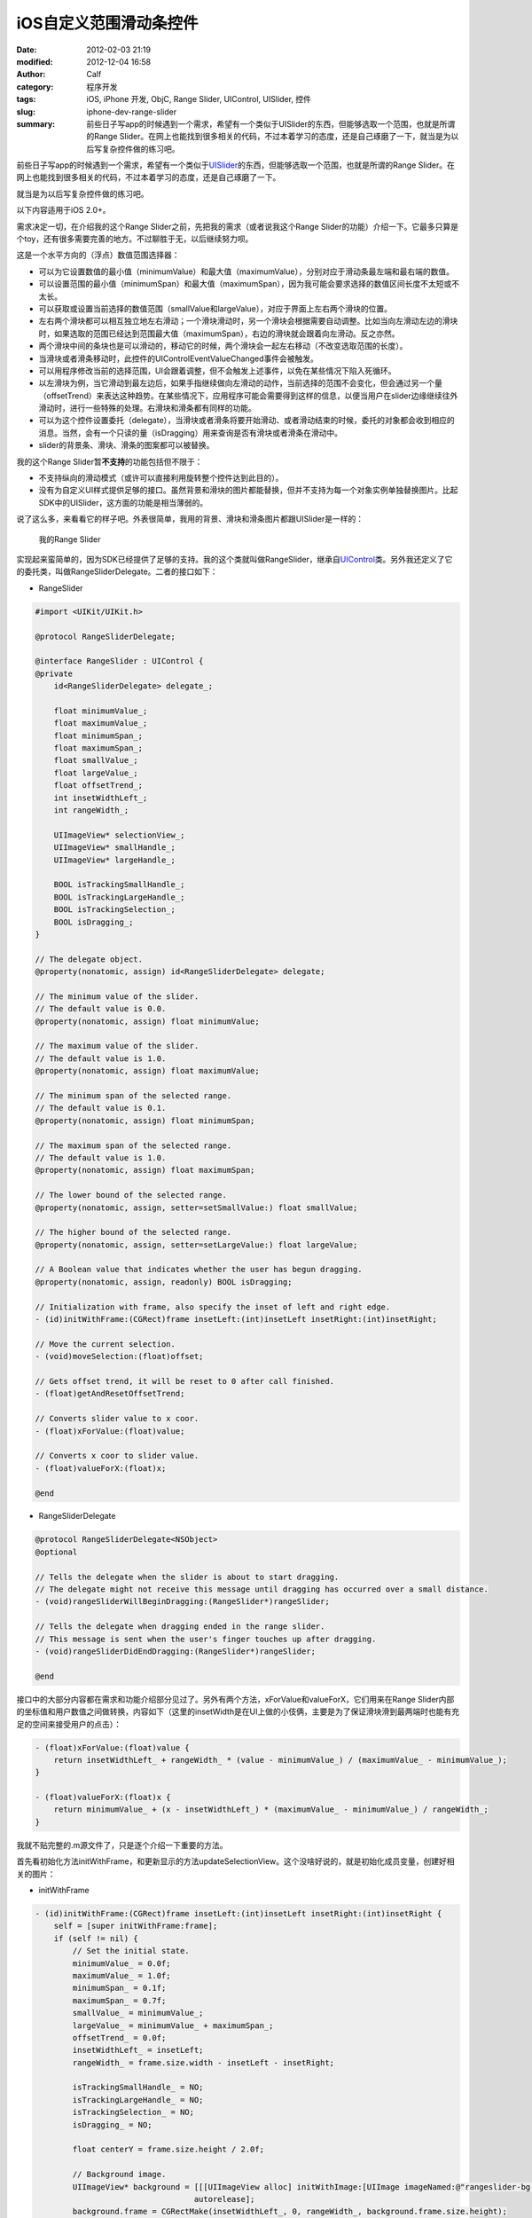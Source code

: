 iOS自定义范围滑动条控件
#######################
:date: 2012-02-03 21:19
:modified: 2012-12-04 16:58
:author: Calf
:category: 程序开发
:tags: iOS, iPhone 开发, ObjC, Range Slider, UIControl, UISlider, 控件
:slug: iphone-dev-range-slider
:summary: 前些日子写app的时候遇到一个需求，希望有一个类似于UISlider的东西，但能够选取一个范围，也就是所谓的Range Slider。在网上也能找到很多相关的代码，不过本着学习的态度，还是自己琢磨了一下，就当是为以后写复杂控件做的练习吧。

前些日子写app的时候遇到一个需求，希望有一个类似于\ `UISlider`_\ 的东西，但能够选取一个范围，也就是所谓的Range
Slider。在网上也能找到很多相关的代码，不过本着学习的态度，还是自己琢磨了一下。

就当是为以后写复杂控件做的练习吧。

.. more

以下内容适用于iOS 2.0+。

需求决定一切，在介绍我的这个Range
Slider之前，先把我的需求（或者说我这个Range
Slider的功能）介绍一下。它最多只算是个toy，还有很多需要完善的地方。不过聊胜于无，以后继续努力呗。

这是一个水平方向的（浮点）数值范围选择器：

-  可以为它设置数值的最小值（minimumValue）和最大值（maximumValue），分别对应于滑动条最左端和最右端的数值。
-  可以设置范围的最小值（minimumSpan）和最大值（maximumSpan），因为我可能会要求选择的数值区间长度不太短或不太长。
-  可以获取或设置当前选择的数值范围（smallValue和largeValue），对应于界面上左右两个滑块的位置。
-  左右两个滑块都可以相互独立地左右滑动；一个滑块滑动时，另一个滑块会根据需要自动调整。比如当向左滑动左边的滑块时，如果选取的范围已经达到范围最大值（maximumSpan），右边的滑块就会跟着向左滑动。反之亦然。
-  两个滑块中间的条块也是可以滑动的，移动它的时候，两个滑块会一起左右移动（不改变选取范围的长度）。
-  当滑块或者滑条移动时，此控件的UIControlEventValueChanged事件会被触发。
-  可以用程序修改当前的选择范围，UI会跟着调整，但不会触发上述事件，以免在某些情况下陷入死循环。
-  以左滑块为例，当它滑动到最左边后，如果手指继续做向左滑动的动作，当前选择的范围不会变化，但会通过另一个量（offsetTrend）来表达这种趋势。在某些情况下，应用程序可能会需要得到这样的信息，以便当用户在slider边缘继续往外滑动时，进行一些特殊的处理。右滑块和滑条都有同样的功能。
-  可以为这个控件设置委托（delegate），当滑块或者滑条将要开始滑动、或者滑动结束的时候，委托的对象都会收到相应的消息。当然，会有一个只读的量（isDragging）用来查询是否有滑块或者滑条在滑动中。
-  slider的背景条、滑块、滑条的图案都可以被替换。

我的这个Range Slider暂\ **不支持**\ 的功能包括但不限于：

-  不支持纵向的滑动模式（或许可以直接利用旋转整个控件达到此目的）。
-  没有为自定义UI样式提供足够的接口。虽然背景和滑块的图片都能替换，但并不支持为每一个对象实例单独替换图片。比起SDK中的UISlider，这方面的功能是相当薄弱的。

说了这么多，来看看它的样子吧。外表很简单，我用的背景、滑块和滑条图片都跟UISlider是一样的：

.. figure:: {filename}/images/2012/02/range_slider.png
    :alt: range_slider
    
    我的Range Slider

实现起来蛮简单的，因为SDK已经提供了足够的支持。我的这个类就叫做RangeSlider，继承自\ `UIControl`_\ 类。另外我还定义了它的委托类，叫做RangeSliderDelegate。二者的接口如下：

- RangeSlider

.. code-block:: objc

    #import <UIKit/UIKit.h>

    @protocol RangeSliderDelegate;

    @interface RangeSlider : UIControl {
    @private
        id<RangeSliderDelegate> delegate_;

        float minimumValue_;
        float maximumValue_;
        float minimumSpan_;
        float maximumSpan_;
        float smallValue_;
        float largeValue_;
        float offsetTrend_;
        int insetWidthLeft_;
        int rangeWidth_;

        UIImageView* selectionView_;
        UIImageView* smallHandle_;
        UIImageView* largeHandle_;

        BOOL isTrackingSmallHandle_;
        BOOL isTrackingLargeHandle_;
        BOOL isTrackingSelection_;
        BOOL isDragging_;
    }

    // The delegate object.
    @property(nonatomic, assign) id<RangeSliderDelegate> delegate;

    // The minimum value of the slider.
    // The default value is 0.0.
    @property(nonatomic, assign) float minimumValue;

    // The maximum value of the slider.
    // The default value is 1.0.
    @property(nonatomic, assign) float maximumValue;

    // The minimum span of the selected range.
    // The default value is 0.1.
    @property(nonatomic, assign) float minimumSpan;

    // The maximum span of the selected range.
    // The default value is 1.0.
    @property(nonatomic, assign) float maximumSpan;

    // The lower bound of the selected range.
    @property(nonatomic, assign, setter=setSmallValue:) float smallValue;

    // The higher bound of the selected range.
    @property(nonatomic, assign, setter=setLargeValue:) float largeValue;

    // A Boolean value that indicates whether the user has begun dragging.
    @property(nonatomic, assign, readonly) BOOL isDragging;

    // Initialization with frame, also specify the inset of left and right edge.
    - (id)initWithFrame:(CGRect)frame insetLeft:(int)insetLeft insetRight:(int)insetRight;

    // Move the current selection.
    - (void)moveSelection:(float)offset;

    // Gets offset trend, it will be reset to 0 after call finished.
    - (float)getAndResetOffsetTrend;

    // Converts slider value to x coor.
    - (float)xForValue:(float)value;

    // Converts x coor to slider value.
    - (float)valueForX:(float)x;

    @end

- RangeSliderDelegate

.. code-block:: objc

    @protocol RangeSliderDelegate<NSObject>
    @optional

    // Tells the delegate when the slider is about to start dragging.
    // The delegate might not receive this message until dragging has occurred over a small distance.
    - (void)rangeSliderWillBeginDragging:(RangeSlider*)rangeSlider;

    // Tells the delegate when dragging ended in the range slider.
    // This message is sent when the user's finger touches up after dragging.
    - (void)rangeSliderDidEndDragging:(RangeSlider*)rangeSlider;

    @end

接口中的大部分内容都在需求和功能介绍部分见过了。另外有两个方法，xForValue和valueForX，它们用来在Range
Slider内部的坐标值和用户数值之间做转换，内容如下（这里的insetWidth是在UI上做的小伎俩，主要是为了保证滑块滑到最两端时也能有充足的空间来接受用户的点击）：

.. code-block:: objc

    - (float)xForValue:(float)value {
        return insetWidthLeft_ + rangeWidth_ * (value - minimumValue_) / (maximumValue_ - minimumValue_);
    }

    - (float)valueForX:(float)x {
        return minimumValue_ + (x - insetWidthLeft_) * (maximumValue_ - minimumValue_) / rangeWidth_;
    }

我就不贴完整的.m源文件了，只是逐个介绍一下重要的方法。

首先看初始化方法initWithFrame，和更新显示的方法updateSelectionView。这个没啥好说的，就是初始化成员变量，创建好相关的图片：

- initWithFrame

.. code-block:: objc

    - (id)initWithFrame:(CGRect)frame insetLeft:(int)insetLeft insetRight:(int)insetRight {
        self = [super initWithFrame:frame];
        if (self != nil) {
            // Set the initial state.
            minimumValue_ = 0.0f;
            maximumValue_ = 1.0f;
            minimumSpan_ = 0.1f;
            maximumSpan_ = 0.7f;
            smallValue_ = minimumValue_;
            largeValue_ = minimumValue_ + maximumSpan_;
            offsetTrend_ = 0.0f;
            insetWidthLeft_ = insetLeft;
            rangeWidth_ = frame.size.width - insetLeft - insetRight;

            isTrackingSmallHandle_ = NO;
            isTrackingLargeHandle_ = NO;
            isTrackingSelection_ = NO;
            isDragging_ = NO;

            float centerY = frame.size.height / 2.0f;

            // Background image.
            UIImageView* background = [[[UIImageView alloc] initWithImage:[UIImage imageNamed:@"rangeslider-bg.png"]]
                                      autorelease];
            background.frame = CGRectMake(insetWidthLeft_, 0, rangeWidth_, background.frame.size.height);
            background.center = CGPointMake(background.center.x, centerY);
            [self addSubview:background];

            // Selection image.
            selectionView_ = [[[UIImageView alloc] initWithImage:[UIImage imageNamed:@"rangeslider-select.png"]
                                                highlightedImage:[UIImage imageNamed:@"rangeslider-select-hover.png"]]
                              autorelease];
            selectionView_.center = CGPointMake(0, centerY);
            [self addSubview:selectionView_];

            // Left handle for small value selection.
            smallHandle_ = [[[UIImageView alloc] initWithImage:[UIImage imageNamed:@"rangeslider-handle.png"]
                                              highlightedImage:[UIImage imageNamed:@"rangeslider-handle-hover.png"]]
                            autorelease];
            smallHandle_.center = CGPointMake(0, centerY);
            [self addSubview:smallHandle_];

            // Right handle for small value selection.
            largeHandle_ = [[[UIImageView alloc] initWithImage:[UIImage imageNamed:@"rangeslider-handle.png"]
                                              highlightedImage:[UIImage imageNamed:@"rangeslider-handle-hover.png"]]
                            autorelease];
            largeHandle_.center = CGPointMake(0, centerY);
            [self addSubview:largeHandle_];

            [self updateSelectionView];
        }

        return self;
    }

- updateSelectionView

.. code-block:: objc

    - (void)updateSelectionView {
        smallHandle_.center = CGPointMake([self xForValue:smallValue_], smallHandle_.center.y);
        largeHandle_.center = CGPointMake([self xForValue:largeValue_], largeHandle_.center.y);
        selectionView_.frame = CGRectMake(smallHandle_.center.x,
                                          selectionView_.frame.origin.y,
                                          largeHandle_.center.x - smallHandle_.center.x,
                                          selectionView_.frame.size.height);
    }

接下来看最重要的部分，就是处理触摸事件的方法。这些方法继承自基类UIControl，分别是\ `beginTrackingWithTouch:withEvent:`_\ ，\ `continueTrackingWithTouch:withEvent:`_\ ，和\ `endTrackingWithTouch:withEvent:`_\ 。

beginTracking和endTracking都很简单，在beginTracking的时候判断是哪个东西被拖动，让其进入高亮状态，修改成员变量记录当前的状态；在endTracking的时候取消高亮，恢复状态。

在continueTracking方法中，先获取手指移动的坐标偏移量，将其换算成数值的偏移量，然后就直接调用相应的设置函数修改已选择的数值区域。

注意rangeSliderWillBeginDragging和rangeSliderDidEndDragging这两个消息的回调时机。手指刚刚按在滑块上的时候，beginTracking被调用，但这时并不表示用户开始已经开始拖动了，他可能只是按了一下，马上就抬起来。所以当手指按住滑块并有了第一次微小的位移时，continueTracking被调用，这时就可以确定用户是在进行拖动操作。这时候才发送rangeSliderWillBeginDragging消息。最后当手指离开滑块时，拖动操作结束，发送rangeSliderDidEndDragging消息。

- beginTrackingWithTouch

.. code-block:: objc

    - (BOOL)beginTrackingWithTouch:(UITouch*)touch withEvent:(UIEvent*)event {
        CGPoint touchPoint = [touch locationInView:self];
        if (CGRectContainsPoint(largeHandle_.frame, touchPoint)) {
            largeHandle_.highlighted = YES;
            isTrackingLargeHandle_ = YES;
        }
        else if (CGRectContainsPoint(smallHandle_.frame, touchPoint)) {
            smallHandle_.highlighted = YES;
            isTrackingSmallHandle_ = YES;
        }
        else if (CGRectContainsPoint(selectionView_.frame, touchPoint)) {
            selectionView_.highlighted = YES;
            isTrackingSelection_ = YES;
        }
        else {
            return NO;
        }

        isDragging_ = NO;
        return YES;
    }

- continueTrackingWithTouch

.. code-block:: objc

    - (BOOL)continueTrackingWithTouch:(UITouch*)touch withEvent:(UIEvent*)event {
        if (!isTrackingSmallHandle_ && !isTrackingLargeHandle_ && !isTrackingSelection_) {
            return NO;
        }

        if (!isDragging_) {
            isDragging_ = YES;
            if ([self.delegate respondsToSelector:@selector(rangeSliderWillBeginDragging:)]) {
                [self.delegate rangeSliderWillBeginDragging:self];
            }
        }

        float prev = [self valueForX:[touch previousLocationInView:self].x];
        float curr = [self valueForX:[touch locationInView:self].x];
        float offset = curr - prev;

        if (isTrackingSmallHandle_) {
            self.smallValue = smallValue_ + offset;
        }
        else if (isTrackingLargeHandle_) {
            self.largeValue = largeValue_ + offset;
        }
        else if (isTrackingSelection_) {
            [self moveSelection:offset];
        }

        [self sendActionsForControlEvents:UIControlEventValueChanged];
        return YES;
    }

- endTrackingWithTouch

.. code-block:: objc

    - (void)endTrackingWithTouch:(UITouch*)touch withEvent:(UIEvent*)event {
        isTrackingSmallHandle_ = NO;
        isTrackingLargeHandle_ = NO;
        isTrackingSelection_ = NO;

        selectionView_.highlighted = NO;
        smallHandle_.highlighted = NO;
        largeHandle_.highlighted = NO;

        if (isDragging_) {
            isDragging_ = NO;
            if ([self.delegate respondsToSelector:@selector(rangeSliderDidEndDragging:)]) {
                [self.delegate rangeSliderDidEndDragging:self];
            }
        }
    }

最后就是修改smallValue、largeValue和整个选取范围的方法，这些方法会在滑动过程中由上面的continueTrackingWithTouch:withEvent:调用，也可以由其他程序直接调用。

不但要保证smallValue和largeValue都在最小值和最大值范围之内，还要根据最小范围和最大范围的限制来进行适当的调整。

- setSmallValue

.. code-block:: objc

    - (void)setSmallValue:(float)value {
        smallValue_ = value;

        smallValue_ = MIN(MAX(smallValue_, minimumValue_), maximumValue_ - minimumSpan_);
        if (smallValue_ < largeValue_ - maximumSpan_) {
            largeValue_ = smallValue_ + maximumSpan_;
        }
        else if (smallValue_ > largeValue_ - minimumSpan_) {
            largeValue_ = smallValue_ + minimumSpan_;
        }

        offsetTrend_ = value - smallValue_;

        [self updateSelectionView];
    }

- setLargeValue

.. code-block:: objc

    - (void)setLargeValue:(float)value {
        largeValue_ = value;

        largeValue_ = MAX(MIN(largeValue_, maximumValue_), minimumValue_ + minimumSpan_);
        if (largeValue_ < smallValue_ + minimumSpan_) {
            smallValue_ = largeValue_ - minimumSpan_;
        }
        if (largeValue_ > smallValue_ + maximumSpan_) {
            smallValue_ = largeValue_ - maximumSpan_;
        }

        offsetTrend_ = value - largeValue_;

        [self updateSelectionView];
    }

- moveSelection

.. code-block:: objc

    - (void)moveSelection:(float)offset {
        float span = largeValue_ - smallValue_;
        float prevSmallValue = smallValue_;
        smallValue_ += offset;
        largeValue_ += offset;
        if (smallValue_ < minimumValue_) {
            smallValue_ = minimumValue_;
            largeValue_ = smallValue_ + span;
        }
        else if (largeValue_ > maximumValue_) {
            largeValue_ = maximumValue_;
            smallValue_ = largeValue_ - span;
        }

        offsetTrend_ = prevSmallValue + offset - smallValue_;

        [self updateSelectionView];
    }

好了，基本上就这么些代码，还是很简单的。不放完整的程序文件了，只要了解了基本的处理方法，就可根据自己的需求去实现了。

.. _UISlider: http://developer.apple.com/library/ios/#documentation/uikit/reference/UISlider_Class/Reference/Reference.html
.. _UIControl: http://developer.apple.com/library/ios/#documentation/uikit/reference/UIControl_Class/Reference/Reference.html#//apple_ref/occ/cl/UIControl
.. _`beginTrackingWithTouch:withEvent:`: http://developer.apple.com/library/ios/documentation/uikit/reference/UIControl_Class/Reference/Reference.html#//apple_ref/occ/instm/UIControl/beginTrackingWithTouch:withEvent:
.. _`continueTrackingWithTouch:withEvent:`: http://developer.apple.com/library/ios/documentation/uikit/reference/UIControl_Class/Reference/Reference.html#//apple_ref/occ/instm/UIControl/continueTrackingWithTouch:withEvent:
.. _`endTrackingWithTouch:withEvent:`: http://developer.apple.com/library/ios/documentation/uikit/reference/UIControl_Class/Reference/Reference.html#//apple_ref/occ/instm/UIControl/endTrackingWithTouch:withEvent:
